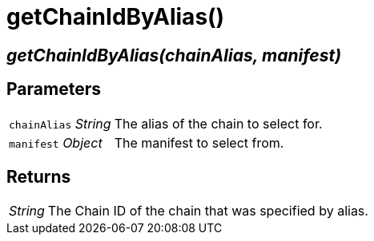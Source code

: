 = getChainIdByAlias()

== [.signature]__getChainIdByAlias(chainAlias, manifest)__

== Parameters

[horizontal]
[.api.p]`chainAlias` [.api.t]__String__::
The alias of the chain to select for.

[.api.p]`manifest` [.api.t]__Object__::
The manifest to select from.

== Returns

[horizontal]
[.api.t]__String__::
The Chain ID of the chain that was specified by alias.
